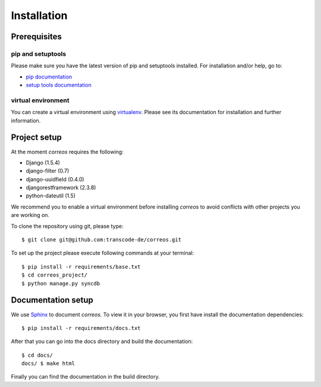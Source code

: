 ..  _installation:

************
Installation
************

Prerequisites
=============

pip and setuptools
------------------

Please make sure you have the latest version of pip and setuptools installed.
For installation and/or help, go to:

* `pip documentation <https://pip.pypa.io/en/stable/>`_
* `setup tools documentation <https://github.com/pypa/setuptools>`_

virtual environment
-------------------

You can create a virtual environment using
`virtualenv <https://virtualenv.pypa.io/en/latest/index.html>`_. 
Please see its documentation for installation and further information.


Project setup
=============

At the moment *correos* requires the following:

* Django (1.5.4)
* django-filter (0.7)
* django-uuidfield (0.4.0)
* djangorestframework (2.3.8)
* python-dateutil (1.5) 

We recommend you to enable a virtual environment before installing *correos* to 
avoid conflicts with other projects you are working on. 

To clone the repository using git, please type::

    $ git clone git@github.com:transcode-de/correos.git

To set up the project please execute following commands at your terminal::

    $ pip install -r requirements/base.txt
    $ cd correos_project/
    $ python manage.py syncdb


Documentation setup
===================

We use `Sphinx <http://www.sphinx-doc.org/en/stable/>`_ to document *correos*.
To view it in your browser, you first have install the documentation
dependencies::

    $ pip install -r requirements/docs.txt

After that you can go into the docs directory and build the documentation::

    $ cd docs/
    docs/ $ make html

Finally you can find the documentation in the build directory.
